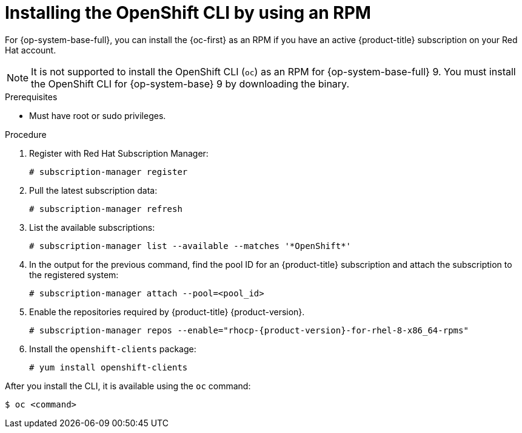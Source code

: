 // Module included in the following assemblies:
//
// * cli_reference/openshift_cli/getting-started.adoc
// * microshift_cli_ref/microshift_oc_cli_install.adoc

:_mod-docs-content-type: PROCEDURE
[id="cli-installing-cli-rpm_{context}"]
= Installing the OpenShift CLI by using an RPM

For {op-system-base-full}, you can install the {oc-first} as an RPM if you have an active {product-title}
ifdef::openshift-rosa[]
(ROSA)
endif::openshift-rosa[]
subscription on your Red Hat account.

[NOTE]
====
It is not supported to install the OpenShift CLI (`oc`) as an RPM for {op-system-base-full} 9. You must install the OpenShift CLI for {op-system-base} 9 by downloading the binary.
====

.Prerequisites

* Must have root or sudo privileges.

.Procedure

. Register with Red Hat Subscription Manager:
+
[source,terminal]
----
# subscription-manager register
----

. Pull the latest subscription data:
+
[source,terminal]
----
# subscription-manager refresh
----

. List the available subscriptions:
+
[source,terminal]
----
# subscription-manager list --available --matches '*OpenShift*'
----

. In the output for the previous command, find the pool ID for
ifndef::openshift-rosa[]
an {product-title}
endif::openshift-rosa[]
ifdef::openshift-rosa[]
a ROSA
endif::openshift-rosa[]
subscription and attach the subscription to the registered system:
+
[source,terminal]
----
# subscription-manager attach --pool=<pool_id>
----

. Enable the repositories required by
ifndef::openshift-rosa[]
{product-title} {product-version}.
endif::openshift-rosa[]
ifdef::openshift-rosa[]
ROSA.
endif::openshift-rosa[]
+
[source,terminal,subs="attributes+"]
----
# subscription-manager repos --enable="rhocp-{product-version}-for-rhel-8-x86_64-rpms"
----

. Install the `openshift-clients` package:
+
[source,terminal]
----
# yum install openshift-clients
----

After you install the CLI, it is available using the `oc` command:

[source,terminal]
----
$ oc <command>
----
